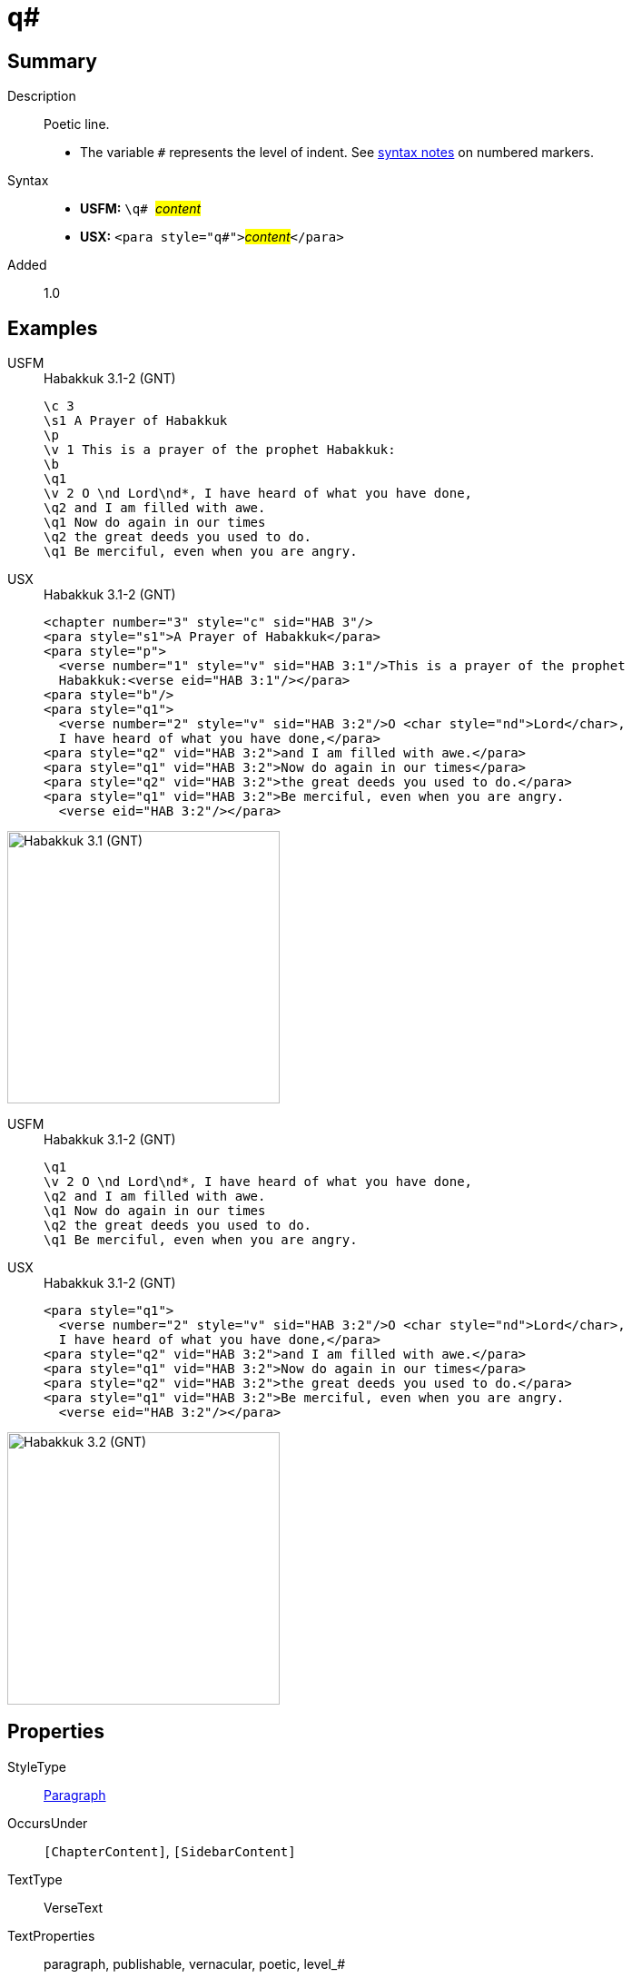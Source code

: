 = q#
:description: Poetic line
:url-repo: https://github.com/usfm-bible/tcdocs/blob/main/markers/para/q.adoc
:noindex:
ifndef::localdir[]
:source-highlighter: rouge
:localdir: ../
endif::[]
:imagesdir: {localdir}/images

// tag::public[]

== Summary

Description:: Poetic line.
* The variable `#` represents the level of indent. See xref:ROOT:syntax.adoc[syntax notes] on numbered markers.
Syntax::
* *USFM:* ``++\q# ++``#__content__#
* *USX:* ``++<para style="q#">++``#__content__#``++</para>++``
// tag::spec[]
Added:: 1.0
// end::spec[]

== Examples

[tabs]
======
USFM::
+
.Habakkuk 3.1-2 (GNT)
[source#src-usfm-para-q1_1,usfm,highlight=6;9;11]
----
\c 3
\s1 A Prayer of Habakkuk
\p
\v 1 This is a prayer of the prophet Habakkuk:
\b
\q1
\v 2 O \nd Lord\nd*, I have heard of what you have done,
\q2 and I am filled with awe.
\q1 Now do again in our times
\q2 the great deeds you used to do.
\q1 Be merciful, even when you are angry.
----
USX::
+
.Habakkuk 3.1-2 (GNT)
[source#src-usx-para-q1_1,xml,highlight=7;11;13]
----
<chapter number="3" style="c" sid="HAB 3"/>
<para style="s1">A Prayer of Habakkuk</para>
<para style="p">
  <verse number="1" style="v" sid="HAB 3:1"/>This is a prayer of the prophet
  Habakkuk:<verse eid="HAB 3:1"/></para>
<para style="b"/>
<para style="q1">
  <verse number="2" style="v" sid="HAB 3:2"/>O <char style="nd">Lord</char>, 
  I have heard of what you have done,</para>
<para style="q2" vid="HAB 3:2">and I am filled with awe.</para>
<para style="q1" vid="HAB 3:2">Now do again in our times</para>
<para style="q2" vid="HAB 3:2">the great deeds you used to do.</para>
<para style="q1" vid="HAB 3:2">Be merciful, even when you are angry.
  <verse eid="HAB 3:2"/></para>
----
======

image::para/q1_1.jpg[Habakkuk 3.1 (GNT),300]

[tabs]
======
USFM::
+
.Habakkuk 3.1-2 (GNT)
[source#src-usfm-para-q2_1,usfm,highlight=3;5]
----
\q1
\v 2 O \nd Lord\nd*, I have heard of what you have done,
\q2 and I am filled with awe.
\q1 Now do again in our times
\q2 the great deeds you used to do.
\q1 Be merciful, even when you are angry.
----
USX::
+
.Habakkuk 3.1-2 (GNT)
[source#src-usx-para-q2_1,xml,highlight=4;6]
----
<para style="q1">
  <verse number="2" style="v" sid="HAB 3:2"/>O <char style="nd">Lord</char>, 
  I have heard of what you have done,</para>
<para style="q2" vid="HAB 3:2">and I am filled with awe.</para>
<para style="q1" vid="HAB 3:2">Now do again in our times</para>
<para style="q2" vid="HAB 3:2">the great deeds you used to do.</para>
<para style="q1" vid="HAB 3:2">Be merciful, even when you are angry.
  <verse eid="HAB 3:2"/></para>
----
======

image::para/q2_1.jpg[Habakkuk 3.2 (GNT),300]

== Properties

StyleType:: xref:para:index.adoc[Paragraph]
OccursUnder:: `[ChapterContent]`, `[SidebarContent]`
TextType:: VerseText
TextProperties:: paragraph, publishable, vernacular, poetic, level_#

== Publication Issues

// end::public[]

== Discussion
